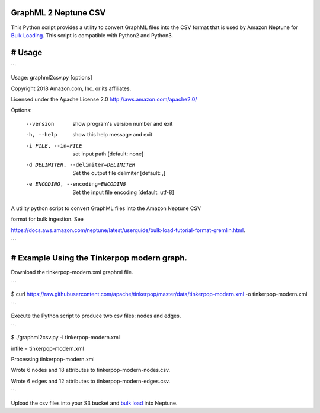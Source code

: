 GraphML 2 Neptune CSV
=====================

This Python script provides a utility to convert GraphML files into the CSV format that is used by Amazon Neptune for `Bulk Loading <https://docs.aws.amazon.com/neptune/latest/userguide/bulk-load-tutorial-format-gremlin.html>`_. This script is compatible with Python2 and Python3.

# Usage
=======

```

Usage: graphml2csv.py [options]

Copyright 2018 Amazon.com, Inc. or its affiliates.

Licensed under the Apache License 2.0 http://aws.amazon.com/apache2.0/

Options:

  --version             show program's version number and exit

  -h, --help            show this help message and exit

  -i FILE, --in=FILE    set input path [default: none]

  -d DELIMITER, --delimiter=DELIMITER

						Set the output file delimiter [default: ,]

  -e ENCODING, --encoding=ENCODING

						Set the input file encoding [default: utf\-8]

A utility python script to convert GraphML files into the Amazon Neptune CSV

format for bulk ingestion. See

https://docs.aws.amazon.com/neptune/latest/userguide/bulk-load-tutorial-format-gremlin.html.

```

# Example Using the Tinkerpop modern graph.
===========================================

Download the tinkerpop-modern.xml graphml file.

```

$ curl https://raw.githubusercontent.com/apache/tinkerpop/master/data/tinkerpop-modern.xml -o tinkerpop-modern.xml

```

Execute the Python script to produce two csv files: nodes and edges.

```

$ ./graphml2csv.py -i tinkerpop-modern.xml 

infile = tinkerpop-modern.xml

Processing tinkerpop-modern.xml

Wrote 6 nodes and 18 attributes to tinkerpop-modern-nodes.csv.

Wrote 6 edges and 12 attributes to tinkerpop-modern-edges.csv.

```

Upload the csv files into your S3 bucket and `bulk load <https://docs.aws.amazon.com/neptune/latest/userguide/bulk-load.html>`_ into Neptune.

